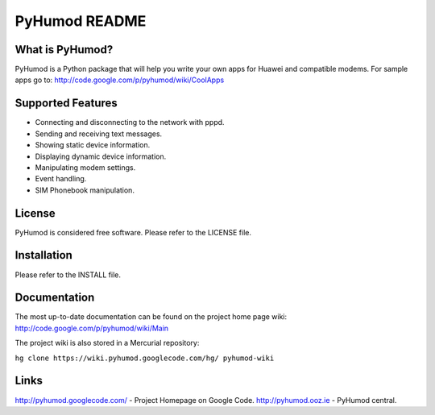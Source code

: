 PyHumod README
==============

What is PyHumod?
----------------
PyHumod is a Python package that will help you write your own apps for Huawei and compatible modems.
For sample apps go to:
http://code.google.com/p/pyhumod/wiki/CoolApps 

Supported Features
------------------
* Connecting and disconnecting to the network with pppd.
* Sending and receiving text messages.
* Showing static device information.
* Displaying dynamic device information.
* Manipulating modem settings.
* Event handling.
* SIM Phonebook manipulation.

License
-------
PyHumod is considered free software. Please refer to the LICENSE file.

Installation
------------
Please refer to the INSTALL file.

Documentation
-------------
The most up-to-date documentation can be found on the project home page wiki:
http://code.google.com/p/pyhumod/wiki/Main

The project wiki is also stored in a Mercurial repository:

``hg clone https://wiki.pyhumod.googlecode.com/hg/ pyhumod-wiki``

Links
-----
http://pyhumod.googlecode.com/ - Project Homepage on Google Code.
http://pyhumod.ooz.ie          - PyHumod central.
